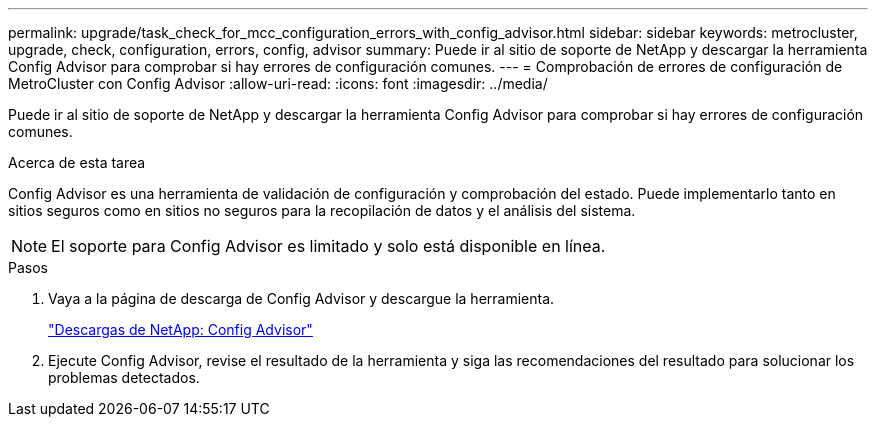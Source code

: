 ---
permalink: upgrade/task_check_for_mcc_configuration_errors_with_config_advisor.html 
sidebar: sidebar 
keywords: metrocluster, upgrade, check, configuration, errors, config, advisor 
summary: Puede ir al sitio de soporte de NetApp y descargar la herramienta Config Advisor para comprobar si hay errores de configuración comunes. 
---
= Comprobación de errores de configuración de MetroCluster con Config Advisor
:allow-uri-read: 
:icons: font
:imagesdir: ../media/


[role="lead"]
Puede ir al sitio de soporte de NetApp y descargar la herramienta Config Advisor para comprobar si hay errores de configuración comunes.

.Acerca de esta tarea
Config Advisor es una herramienta de validación de configuración y comprobación del estado. Puede implementarlo tanto en sitios seguros como en sitios no seguros para la recopilación de datos y el análisis del sistema.


NOTE: El soporte para Config Advisor es limitado y solo está disponible en línea.

.Pasos
. Vaya a la página de descarga de Config Advisor y descargue la herramienta.
+
https://mysupport.netapp.com/site/tools/tool-eula/activeiq-configadvisor["Descargas de NetApp: Config Advisor"]

. Ejecute Config Advisor, revise el resultado de la herramienta y siga las recomendaciones del resultado para solucionar los problemas detectados.

